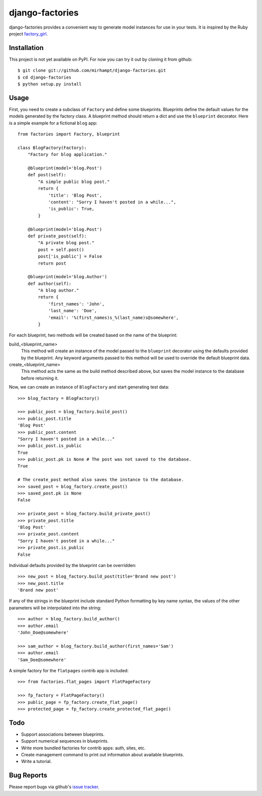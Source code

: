 ================
django-factories
================

django-factories provides a convenient way to generate model instances for use
in your tests.  It is inspired by the Ruby project factory_girl_.

.. _factory_girl: http://github.com/thoughtbot/factory_girl

Installation
------------

This project is not yet available on PyPI.  For now you can try it out by
cloning it from github::

    $ git clone git://github.com/mirhampt/django-factories.git
    $ cd django-factories
    $ python setup.py install

Usage
-----

First, you need to create a subclass of ``Factory`` and define some blueprints.
Blueprints define the default values for the models generated by the factory
class.  A blueprint method should return a dict and use the ``blueprint``
decorator.  Here is a simple example for a fictional ``blog`` app::

    from factories import Factory, blueprint

    class BlogFactory(Factory):
        "Factory for blog application."

        @blueprint(model='blog.Post')
        def post(self):
            "A simple public blog post."
            return {
                'title': 'Blog Post',
                'content': "Sorry I haven't posted in a while...",
                'is_public': True,
            }

        @blueprint(model='blog.Post')
        def private_post(self):
            "A private blog post."
            post = self.post()
            post['is_public'] = False
            return post

        @blueprint(model='blog.Author')
        def author(self):
            "A blog author."
            return {
                'first_names': 'John',
                'last_name': 'Doe',
                'email': '%(first_names)s_%(last_name)s@somewhere',
            }

For each blueprint, two methods will be created based on the name of the
blueprint:

build_<blueprint_name>
    This method will create an instance of the model passed to the
    ``blueprint`` decorator using the defaults provided by the blueprint.  Any
    keyword arguments passed to this method will be used to override the
    default blueprint data.

create_<blueprint_name>
    This method acts the same as the build method described above, but saves
    the model instance to the database before returning it.

Now, we can create an instance of ``BlogFactory`` and start generating test
data::

    >>> blog_factory = BlogFactory()

    >>> public_post = blog_factory.build_post()
    >>> public_post.title
    'Blog Post'
    >>> public_post.content
    "Sorry I haven't posted in a while..."
    >>> public_post.is_public
    True
    >>> public_post.pk is None # The post was not saved to the database.
    True

    # The create_post method also saves the instance to the database.
    >>> saved_post = blog_factory.create_post()
    >>> saved_post.pk is None
    False

    >>> private_post = blog_factory.build_private_post()
    >>> private_post.title
    'Blog Post'
    >>> private_post.content
    "Sorry I haven't posted in a while..."
    >>> private_post.is_public
    False

Individual defaults provided by the blueprint can be overridden::

    >>> new_post = blog_factory.build_post(title='Brand new post')
    >>> new_post.title
    'Brand new post'

If any of the strings in the blueprint include standard Python formatting by
key name syntax, the values of the other parameters will be interpolated into
the string::

    >>> author = blog_factory.build_author()
    >>> author.email
    'John_Doe@somewhere'

    >>> sam_author = blog_factory.build_author(first_names='Sam')
    >>> author.email
    'Sam_Doe@somewhere'

A simple factory for the ``flatpages`` contrib app is included::

    >>> from factories.flat_pages import FlatPageFactory

    >>> fp_factory = FlatPageFactory()
    >>> public_page = fp_factory.create_flat_page()
    >>> protected_page = fp_factory.create_protected_flat_page()

Todo
----

- Support associations between blueprints.
- Support numerical sequences in blueprints.
- Write more bundled factories for contrib apps: auth, sites, etc.
- Create management command to print out information about available
  blueprints.
- Write a tutorial.

Bug Reports
-----------

Please report bugs via github's
`issue tracker <http://github.com/mirhampt/django-factories/issues>`_.
